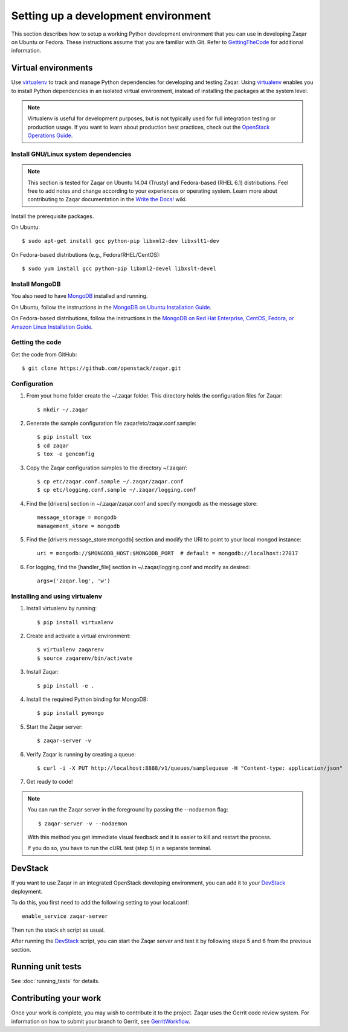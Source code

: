 ..
      Licensed under the Apache License, Version 2.0 (the "License"); you may
      not use this file except in compliance with the License. You may obtain
      a copy of the License at

          http://www.apache.org/licenses/LICENSE-2.0

      Unless required by applicable law or agreed to in writing, software
      distributed under the License is distributed on an "AS IS" BASIS, WITHOUT
      WARRANTIES OR CONDITIONS OF ANY KIND, either express or implied. See the
      License for the specific language governing permissions and limitations
      under the License.

Setting up a development environment
====================================

This section describes how to setup a working Python development
environment that you can use in developing Zaqar on Ubuntu or Fedora.
These instructions assume that you are familiar with
Git. Refer to GettingTheCode_ for additional information.

.. _GettingTheCode: http://wiki.openstack.org/GettingTheCode


Virtual environments
--------------------

Use virtualenv_ to track and manage Python dependencies
for developing and testing Zaqar.
Using virtualenv_ enables you to install Python dependencies
in an isolated virtual environment, instead of installing the
packages at the system level.

.. _virtualenv: http://pypi.python.org/pypi/virtualenv

.. note::

   Virtualenv is useful for development purposes, but is not
   typically used for full integration testing or production usage.
   If you want to learn about production best practices, check out
   the `OpenStack Operations Guide`_.

   .. _`OpenStack Operations Guide`: http://docs.openstack.org/ops/

Install GNU/Linux system dependencies
#####################################

.. note::

  This section is tested for Zaqar on Ubuntu 14.04 (Trusty) and
  Fedora-based (RHEL 6.1) distributions. Feel free to add notes
  and change according to your experiences or operating system.
  Learn more about contributing to Zaqar documentation in the
  `Write the Docs!`_ wiki.

  .. _`Write the Docs!`: https://wiki.openstack.org/wiki/Write_the_Docs!_(Zaqar)

Install the prerequisite packages.

On Ubuntu::

  $ sudo apt-get install gcc python-pip libxml2-dev libxslt1-dev

On Fedora-based distributions (e.g., Fedora/RHEL/CentOS)::

  $ sudo yum install gcc python-pip libxml2-devel libxslt-devel

Install MongoDB
###############

You also need to have MongoDB_ installed and running.

.. _MongoDB: http://www.mongodb.org

On Ubuntu, follow the instructions in the `MongoDB on Ubuntu Installation Guide`_.

.. _`MongoDB on Ubuntu installation guide`: http://docs.mongodb.org/manual/tutorial/install-mongodb-on-ubuntu/

On Fedora-based distributions, follow the instructions in the
`MongoDB on Red Hat Enterprise, CentOS, Fedora, or Amazon Linux Installation Guide`_.

.. _`MongoDB on Red Hat Enterprise, CentOS, Fedora, or Amazon Linux installation guide`: http://docs.mongodb.org/manual/tutorial/install-mongodb-on-red-hat-centos-or-fedora-linux/

Getting the code
################

Get the code from GitHub::

    $ git clone https://github.com/openstack/zaqar.git

Configuration
#############

1. From your home folder create the ~/.zaqar folder. This directory holds the configuration files for Zaqar::

    $ mkdir ~/.zaqar

2. Generate the sample configuration file zaqar/etc/zaqar.conf.sample::

    $ pip install tox
    $ cd zaqar
    $ tox -e genconfig

3. Copy the Zaqar configuration samples to the directory ~/.zaqar/::

    $ cp etc/zaqar.conf.sample ~/.zaqar/zaqar.conf
    $ cp etc/logging.conf.sample ~/.zaqar/logging.conf

4. Find the [drivers] section in ~/.zaqar/zaqar.conf and specify mongodb as the message store::

    message_storage = mongodb
    management_store = mongodb

5. Find the [drivers:message_store:mongodb] section and modify the URI to point to your local mongod instance::

    uri = mongodb://$MONGODB_HOST:$MONGODB_PORT  # default = mongodb://localhost:27017

6. For logging, find the [handler_file] section in ~/.zaqar/logging.conf and modify as desired::

    args=('zaqar.log', 'w')

Installing and using virtualenv
###############################

1. Install virtualenv by running::

    $ pip install virtualenv

2. Create and activate a virtual environment::

    $ virtualenv zaqarenv
    $ source zaqarenv/bin/activate

3. Install Zaqar::

    $ pip install -e .

4. Install the required Python binding for MongoDB::

    $ pip install pymongo

5. Start the Zaqar server::

    $ zaqar-server -v

6. Verify Zaqar is running by creating a queue::

    $ curl -i -X PUT http://localhost:8888/v1/queues/samplequeue -H "Content-type: application/json"

7. Get ready to code!

.. note::

  You can run the Zaqar server in the foreground by passing the
  --nodaemon flag::

        $ zaqar-server -v --nodaemon

  With this method you get immediate visual feedback and it is
  easier to kill and restart the process.

  If you do so, you have to run the cURL test (step 5) in a
  separate terminal.

DevStack
--------

If you want to use Zaqar in an integrated OpenStack developing
environment, you can add it to your DevStack_ deployment.

To do this, you first need to add the following setting
to your local.conf::

    enable_service zaqar-server

Then run the stack.sh script as usual.

After running the DevStack_ script, you can start the Zaqar server
and test it by following steps 5 and 6 from the previous section.

.. _DevStack: http://devstack.org

Running unit tests
------------------

See :doc:`running_tests` for details.

Contributing your work
----------------------

Once your work is complete, you may wish to contribute it to the project.
Zaqar uses the Gerrit code review system. For information on how to submit
your branch to Gerrit, see GerritWorkflow_.

.. _GerritWorkflow: http://docs.openstack.org/infra/manual/developers.html#development-workflow
